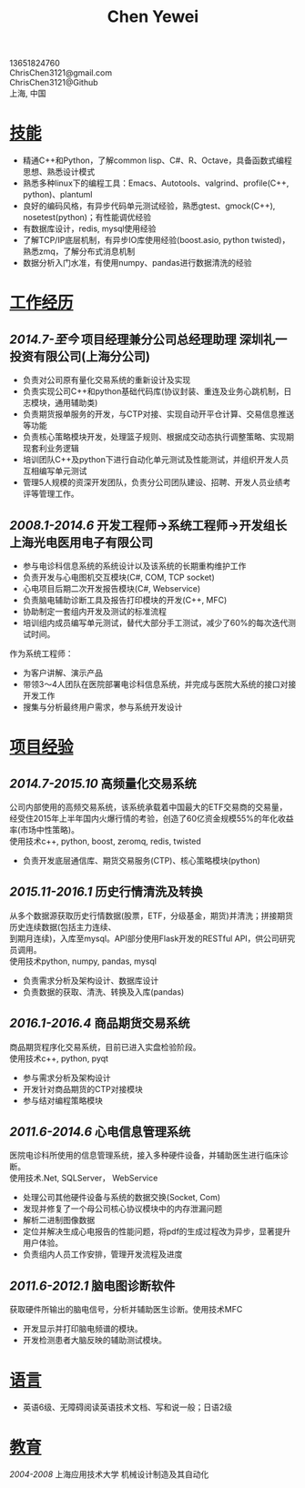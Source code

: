#+TITLE: Chen Yewei
#+KEYWORDS: Resume, Chen Yewei, ChrisChen3121
#+OPTIONS: H:2 toc:nil num:nil ^:nil
#+HTML_HEAD: <link rel="stylesheet" type="text/css" href="resume.css" />
#+BEGIN_CENTER
13651824760\\
ChrisChen3121@gmail.com\\
ChrisChen3121@Github\\
上海, 中国\\
#+END_CENTER

* _技能_
- 精通C++和Python，了解common lisp、C#、R、Octave，具备函数式编程思想、熟悉设计模式
- 熟悉多种linux下的编程工具：Emacs、Autotools、valgrind、profile(C++, python)、plantuml
- 良好的编码风格，有异步代码单元测试经验，熟悉gtest、gmock(C++), nosetest(python)；有性能调优经验
- 有数据库设计，redis, mysql使用经验
- 了解TCP/IP底层机制，有异步IO库使用经验(boost.asio, python twisted)，熟悉zmq，了解分布式消息机制
- 数据分析入门水准，有使用numpy、pandas进行数据清洗的经验

* _工作经历_
** /2014.7-至今/  项目经理兼分公司总经理助理  深圳礼一投资有限公司(上海分公司)
- 负责对公司原有量化交易系统的重新设计及实现
- 负责实现公司C++和python基础代码库(协议封装、重连及业务心跳机制，日志模块，通用辅助类)
- 负责期货报单服务的开发，与CTP对接、实现自动开平仓计算、交易信息推送等功能
- 负责核心策略模块开发，处理篮子规则、根据成交动态执行调整策略、实现期现套利业务逻辑
- 培训团队C++及python下进行自动化单元测试及性能测试，并组织开发人员互相编写单元测试
- 管理5人规模的资深开发团队，负责分公司团队建设、招聘、开发人员业绩考评等管理工作。

** /2008.1-2014.6/  开发工程师->系统工程师->开发组长 上海光电医用电子有限公司
- 参与电诊科信息系统的系统设计以及该系统的长期重构维护工作
- 负责开发与心电图机交互模块(C#, COM, TCP socket)
- 心电项目后期二次开发报告模块(C#, Webservice)
- 负责脑电辅助诊断工具及报告打印模块的开发(C++, MFC)
- 协助制定一套组内开发及测试的标准流程
- 培训组内成员编写单元测试，替代大部分手工测试，减少了60%的每次迭代测试时间。

作为系统工程师：
- 为客户讲解、演示产品
- 带领3～4人团队在医院部署电诊科信息系统，并完成与医院大系统的接口对接开发工作
- 搜集与分析最终用户需求，参与系统开发设计

* _项目经验_
** /2014.7-2015.10/ 高频量化交易系统
#+BEGIN_VERSE
公司内部使用的高频交易系统，该系统承载着中国最大的ETF交易商的交易量，
经受住2015年上半年国内火爆行情的考验，创造了60亿资金规模55%的年化收益率(市场中性策略)。
使用技术c++, python, boost, zeromq, redis, twisted
#+END_VERSE
- 负责开发底层通信库、期货交易服务(CTP)、核心策略模块(python)

** /2015.11-2016.1/ 历史行情清洗及转换
#+BEGIN_VERSE
从多个数据源获取历史行情数据(股票，ETF，分级基金，期货)并清洗；拼接期货历史连续数据(包括主力连续、
到期月连续)，入库至mysql。API部分使用Flask开发的RESTful API，供公司研究员调用。
使用技术python, numpy, pandas, mysql
#+END_VERSE
- 负责需求分析及架构设计、数据库设计
- 负责数据的获取、清洗、转换及入库(pandas)

** /2016.1-2016.4/ 商品期货交易系统
#+BEGIN_VERSE
商品期货程序化交易系统，目前已进入实盘检验阶段。
使用技术c++, python, pyqt
#+END_VERSE
- 参与需求分析及架构设计
- 开发针对商品期货的CTP对接模块
- 参与结对编程策略模块

** /2011.6-2014.6/ 心电信息管理系统
#+BEGIN_VERSE
医院电诊科所使用的信息管理系统，接入多种硬件设备，并辅助医生进行临床诊断。
使用技术.Net, SQLServer， WebService
#+END_VERSE
- 处理公司其他硬件设备与系统的数据交换(Socket, Com)
- 发现并修复了一个母公司核心协议模块中的内存泄漏问题
- 解析二进制图像数据
- 定位并解决生成心电报告的性能问题，将pdf的生成过程改为异步，显著提升用户体验。
- 负责组内人员工作安排，管理开发流程及进度

** /2011.6-2012.1/ 脑电图诊断软件
#+BEGIN_VERSE
获取硬件所输出的脑电信号，分析并辅助医生诊断。使用技术MFC
#+END_VERSE
- 开发显示并打印脑电频谱的模块。
- 开发检测患者大脑反映的辅助测试模块。

* _语言_
- 英语6级、无障碍阅读英语技术文档、写和说一般；日语2级

* _教育_
/2004-2008/  上海应用技术大学  机械设计制造及其自动化
